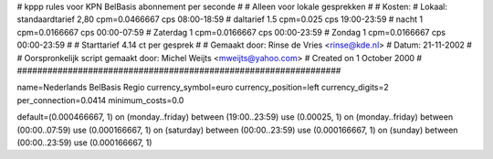 ################################################################
#
#  kppp rules voor KPN BelBasis abonnement per seconde
#
#  Alleen voor lokale gesprekken
#
#  Kosten:
#  Lokaal:      standaardtarief 2,80 cpm=0.0466667 cps 	08:00-18:59
# 		daltarief     	1.5    cpm=0.025   cps	19:00-23:59
#		nacht 		1    cpm=0.0166667 cps	00:00-07:59
#  		Zaterdag	1    cpm=0.0166667 cps	00:00-23:59
#  		Zondag		1    cpm=0.0166667 cps	00:00-23:59
#
#  Starttarief 			4.14  ct per gesprek
#
#  Gemaakt door: Rinse de Vries <rinse@kde.nl>
#  Datum: 21-11-2002
#
#  Oorspronkelijk script gemaakt door: Michel Weijts <mweijts@yahoo.com>
#  Created on 1 October 2000
#
################################################################

name=Nederlands BelBasis Regio
currency_symbol=euro
currency_position=left
currency_digits=2
per_connection=0.0414
minimum_costs=0.0

default=(0.000466667, 1)
on (monday..friday) between (19:00..23:59) use (0.00025, 1)
on (monday..friday) between (00:00..07:59) use (0.000166667, 1)
on (saturday) between (00:00..23:59) use (0.000166667, 1)
on (sunday) between (00:00..23:59) use (0.000166667, 1)
